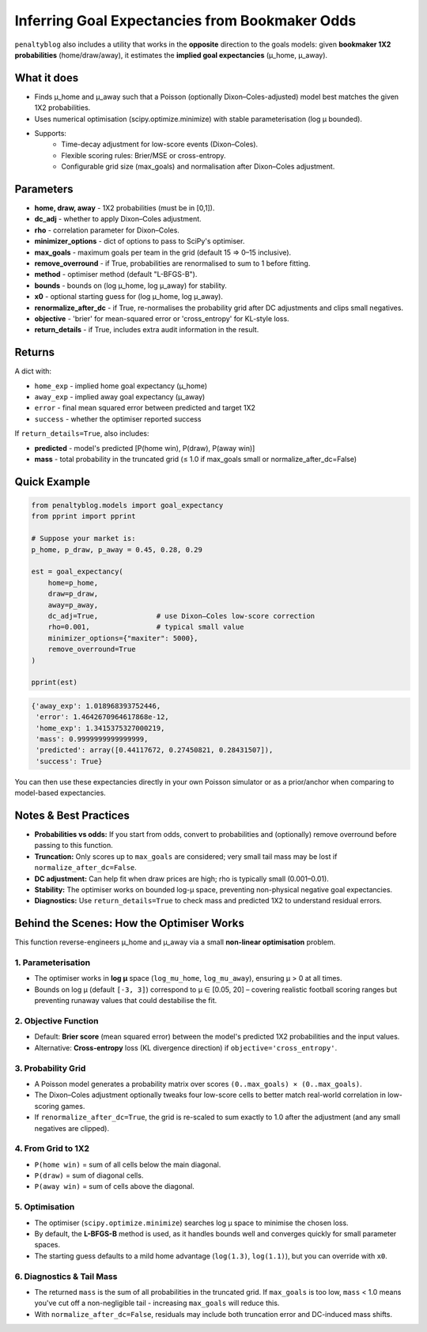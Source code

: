 ===============================================
Inferring Goal Expectancies from Bookmaker Odds
===============================================

``penaltyblog`` also includes a utility that works in the **opposite** direction to the goals models: given **bookmaker 1X2 probabilities** (home/draw/away), it estimates the **implied goal expectancies** (μ_home, μ_away).

What it does
============

- Finds μ_home and μ_away such that a Poisson (optionally Dixon–Coles-adjusted) model best matches the given 1X2 probabilities.
- Uses numerical optimisation (scipy.optimize.minimize) with stable parameterisation (log μ bounded).
- Supports:
    - Time-decay adjustment for low-score events (Dixon–Coles).
    - Flexible scoring rules: Brier/MSE or cross-entropy.
    - Configurable grid size (max_goals) and normalisation after Dixon–Coles adjustment.

Parameters
==========

- **home, draw, away** - 1X2 probabilities (must be in [0,1]).
- **dc_adj** - whether to apply Dixon–Coles adjustment.
- **rho** - correlation parameter for Dixon–Coles.
- **minimizer_options** - dict of options to pass to SciPy's optimiser.
- **max_goals** - maximum goals per team in the grid (default 15 ⇒ 0–15 inclusive).
- **remove_overround** - if True, probabilities are renormalised to sum to 1 before fitting.
- **method** - optimiser method (default "L-BFGS-B").
- **bounds** - bounds on (log μ_home, log μ_away) for stability.
- **x0** - optional starting guess for (log μ_home, log μ_away).
- **renormalize_after_dc** - if True, re-normalises the probability grid after DC adjustments and clips small negatives.
- **objective** - 'brier' for mean-squared error or 'cross_entropy' for KL-style loss.
- **return_details** - if True, includes extra audit information in the result.

Returns
=======

A dict with:

- ``home_exp`` - implied home goal expectancy (μ_home)
- ``away_exp`` - implied away goal expectancy (μ_away)
- ``error`` - final mean squared error between predicted and target 1X2
- ``success`` - whether the optimiser reported success

If ``return_details=True``, also includes:

- **predicted** - model's predicted [P(home win), P(draw), P(away win)]
- **mass** - total probability in the truncated grid (≤ 1.0 if max_goals small or normalize_after_dc=False)

Quick Example
=============

.. code-block:: python

   from penaltyblog.models import goal_expectancy
   from pprint import pprint

   # Suppose your market is:
   p_home, p_draw, p_away = 0.45, 0.28, 0.29

   est = goal_expectancy(
       home=p_home,
       draw=p_draw,
       away=p_away,
       dc_adj=True,              # use Dixon–Coles low-score correction
       rho=0.001,                # typical small value
       minimizer_options={"maxiter": 5000},
       remove_overround=True
   )

   pprint(est)

.. code-block:: text

   {'away_exp': 1.018968393752446,
    'error': 1.4642670964617868e-12,
    'home_exp': 1.3415375327000219,
    'mass': 0.9999999999999999,
    'predicted': array([0.44117672, 0.27450821, 0.28431507]),
    'success': True}

You can then use these expectancies directly in your own Poisson simulator or as a prior/anchor when comparing to model-based expectancies.

Notes & Best Practices
======================

- **Probabilities vs odds:** If you start from odds, convert to probabilities and (optionally) remove overround before passing to this function.
- **Truncation:** Only scores up to ``max_goals`` are considered; very small tail mass may be lost if ``normalize_after_dc=False``.
- **DC adjustment:** Can help fit when draw prices are high; rho is typically small (0.001–0.01).
- **Stability:** The optimiser works on bounded log-μ space, preventing non-physical negative goal expectancies.
- **Diagnostics:** Use ``return_details=True`` to check mass and predicted 1X2 to understand residual errors.

Behind the Scenes: How the Optimiser Works
==========================================

This function reverse-engineers μ_home and μ_away via a small **non-linear optimisation** problem.

1. Parameterisation
-------------------

- The optimiser works in **log μ** space (``log_mu_home``, ``log_mu_away``), ensuring μ > 0 at all times.
- Bounds on log μ (default ``[-3, 3]``) correspond to μ ∈ [0.05, 20] – covering realistic football scoring ranges but preventing runaway values that could destabilise the fit.

2. Objective Function
---------------------

- Default: **Brier score** (mean squared error) between the model's predicted 1X2 probabilities and the input values.
- Alternative: **Cross-entropy** loss (KL divergence direction) if ``objective='cross_entropy'``.

3. Probability Grid
-------------------

- A Poisson model generates a probability matrix over scores ``(0..max_goals) × (0..max_goals)``.
- The Dixon–Coles adjustment optionally tweaks four low-score cells to better match real-world correlation in low-scoring games.
- If ``renormalize_after_dc=True``, the grid is re-scaled to sum exactly to 1.0 after the adjustment (and any small negatives are clipped).

4. From Grid to 1X2
--------------------

- ``P(home win)`` = sum of all cells below the main diagonal.
- ``P(draw)`` = sum of diagonal cells.
- ``P(away win)`` = sum of cells above the diagonal.

5. Optimisation
---------------

- The optimiser (``scipy.optimize.minimize``) searches log μ space to minimise the chosen loss.
- By default, the **L-BFGS-B** method is used, as it handles bounds well and converges quickly for small parameter spaces.
- The starting guess defaults to a mild home advantage (``log(1.3)``, ``log(1.1)``), but you can override with ``x0``.

6. Diagnostics & Tail Mass
---------------------------

- The returned ``mass`` is the sum of all probabilities in the truncated grid.
  If ``max_goals`` is too low, ``mass`` < 1.0 means you've cut off a non-negligible tail - increasing ``max_goals`` will reduce this.
- With ``normalize_after_dc=False``, residuals may include both truncation error and DC-induced mass shifts.
